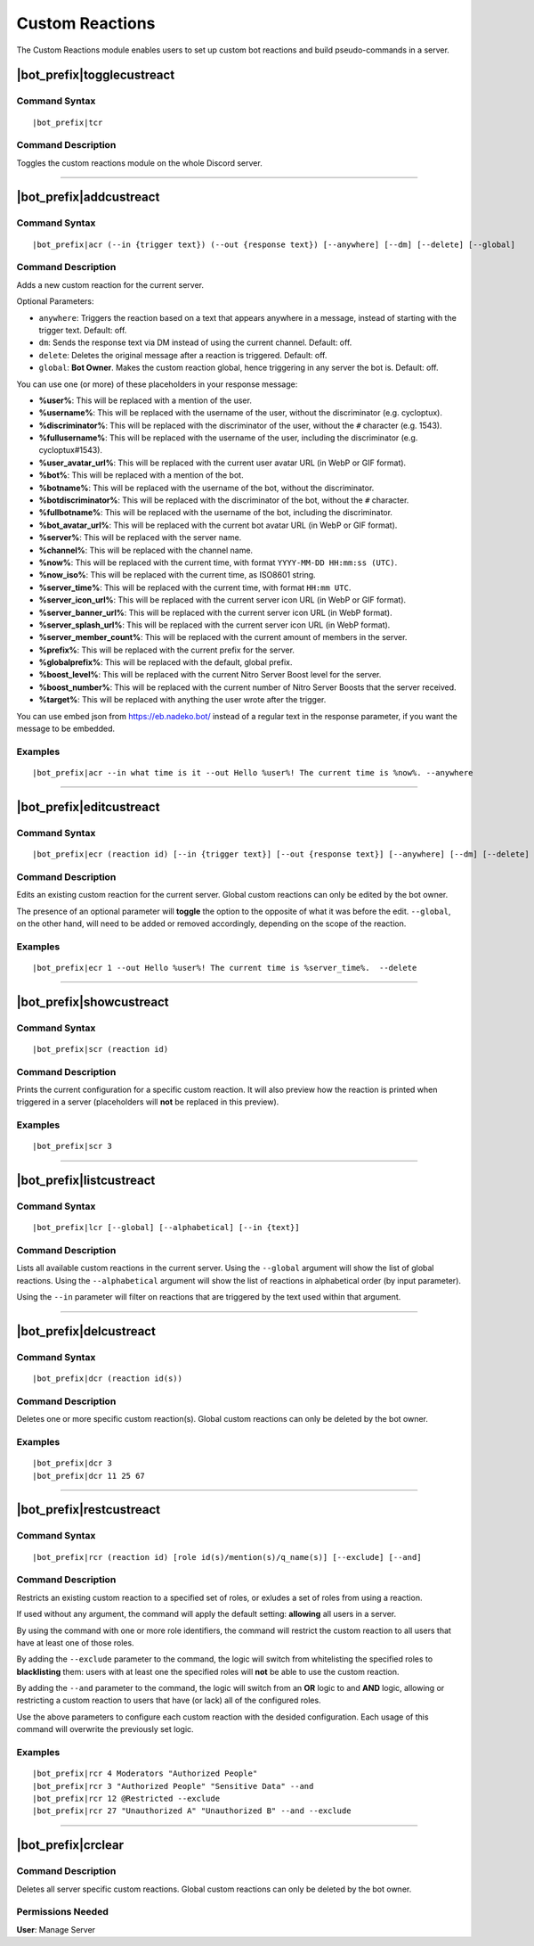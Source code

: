 .. _custreact:

****************
Custom Reactions
****************

The Custom Reactions module enables users to set up custom bot reactions and build pseudo-commands in a server.

|bot_prefix|\ togglecustreact
-----------------------------

Command Syntax
^^^^^^^^^^^^^^
.. parsed-literal::

    |bot_prefix|\ tcr

Command Description
^^^^^^^^^^^^^^^^^^^
Toggles the custom reactions module on the whole Discord server.

....

|bot_prefix|\ addcustreact
--------------------------

Command Syntax
^^^^^^^^^^^^^^
.. parsed-literal::

    |bot_prefix|\ acr (--in {trigger text}) (--out {response text}) [--anywhere] [--dm] [--delete] [--global]

Command Description
^^^^^^^^^^^^^^^^^^^
Adds a new custom reaction for the current server.

Optional Parameters:

* ``anywhere``: Triggers the reaction based on a text that appears anywhere in a message, instead of starting with the trigger text. Default: off.
* ``dm``: Sends the response text via DM instead of using the current channel. Default: off.
* ``delete``: Deletes the original message after a reaction is triggered. Default: off.
* ``global``: **Bot Owner**. Makes the custom reaction global, hence triggering in any server the bot is. Default: off.

You can use one (or more) of these placeholders in your response message:

* **%user%**: This will be replaced with a mention of the user.
* **%username%**: This will be replaced with the username of the user, without the discriminator (e.g. cycloptux).
* **%discriminator%**: This will be replaced with the discriminator of the user, without the ``#`` character (e.g. 1543).
* **%fullusername%**: This will be replaced with the username of the user, including the discriminator (e.g. cycloptux#1543).
* **%user\_avatar\_url%**: This will be replaced with the current user avatar URL (in WebP or GIF format).
* **%bot%**: This will be replaced with a mention of the bot.
* **%botname%**: This will be replaced with the username of the bot, without the discriminator.
* **%botdiscriminator%**: This will be replaced with the discriminator of the bot, without the ``#`` character.
* **%fullbotname%**: This will be replaced with the username of the bot, including the discriminator.
* **%bot\_avatar\_url%**: This will be replaced with the current bot avatar URL (in WebP or GIF format).
* **%server%**: This will be replaced with the server name.
* **%channel%**: This will be replaced with the channel name.
* **%now%**: This will be replaced with the current time, with format ``YYYY-MM-DD HH:mm:ss (UTC)``.
* **%now\_iso%**: This will be replaced with the current time, as ISO8601 string.
* **%server\_time%**: This will be replaced with the current time, with format ``HH:mm UTC``.
* **%server\_icon\_url%**: This will be replaced with the current server icon URL (in WebP or GIF format).
* **%server\_banner\_url%**: This will be replaced with the current server icon URL (in WebP format).
* **%server\_splash\_url%**: This will be replaced with the current server icon URL (in WebP format).
* **%server\_member\_count%**: This will be replaced with the current amount of members in the server.
* **%prefix%**: This will be replaced with the current prefix for the server.
* **%globalprefix%**: This will be replaced with the default, global prefix.
* **%boost\_level%**: This will be replaced with the current Nitro Server Boost level for the server.
* **%boost\_number%**: This will be replaced with the current number of Nitro Server Boosts that the server received.
* **%target%**: This will be replaced with anything the user wrote after the trigger.

You can use embed json from https://eb.nadeko.bot/ instead of a regular text in the response parameter, if you want the message to be embedded.

Examples
^^^^^^^^
.. parsed-literal::

    |bot_prefix|\ acr --in what time is it --out Hello %user%! The current time is %now%. --anywhere

....

|bot_prefix|\ editcustreact
---------------------------

Command Syntax
^^^^^^^^^^^^^^
.. parsed-literal::

    |bot_prefix|\ ecr (reaction id) [--in {trigger text}] [--out {response text}] [--anywhere] [--dm] [--delete] [--global]

Command Description
^^^^^^^^^^^^^^^^^^^
Edits an existing custom reaction for the current server. Global custom reactions can only be edited by the bot owner.

.. You cannot edit the trigger text of a custom reaction: if you want to change the trigger text of a reaction, delete the existing one and add a new custom reaction. <-- Not true anymore

The presence of an optional parameter will **toggle** the option to the opposite of what it was before the edit. ``--global``, on the other hand, will need to be added or removed accordingly, depending on the scope of the reaction.

Examples
^^^^^^^^
.. parsed-literal::

    |bot_prefix|\ ecr 1 --out Hello %user%! The current time is %server\_time%.  --delete

....

|bot_prefix|\ showcustreact
---------------------------

Command Syntax
^^^^^^^^^^^^^^
.. parsed-literal::

    |bot_prefix|\ scr (reaction id)

Command Description
^^^^^^^^^^^^^^^^^^^
Prints the current configuration for a specific custom reaction. It will also preview how the reaction is printed when triggered in a server (placeholders will **not** be replaced in this preview).

Examples
^^^^^^^^
.. parsed-literal::

    |bot_prefix|\ scr 3

....

|bot_prefix|\ listcustreact
---------------------------

Command Syntax
^^^^^^^^^^^^^^
.. parsed-literal::

    |bot_prefix|\ lcr [--global] [--alphabetical] [--in {text}]

Command Description
^^^^^^^^^^^^^^^^^^^
Lists all available custom reactions in the current server. Using the ``--global`` argument will show the list of global reactions. Using the ``--alphabetical`` argument will show the list of reactions in alphabetical order (by input parameter).

Using the ``--in`` parameter will filter on reactions that are triggered by the text used within that argument.

....

|bot_prefix|\ delcustreact
--------------------------

Command Syntax
^^^^^^^^^^^^^^
.. parsed-literal::

    |bot_prefix|\ dcr (reaction id(s))

Command Description
^^^^^^^^^^^^^^^^^^^
Deletes one or more specific custom reaction(s). Global custom reactions can only be deleted by the bot owner.

Examples
^^^^^^^^
.. parsed-literal::

    |bot_prefix|\ dcr 3
    |bot_prefix|\ dcr 11 25 67

....

|bot_prefix|\ restcustreact
---------------------------

Command Syntax
^^^^^^^^^^^^^^
.. parsed-literal::

    |bot_prefix|\ rcr (reaction id) [role id(s)/mention(s)/q_name(s)] [--exclude] [--and]

Command Description
^^^^^^^^^^^^^^^^^^^
Restricts an existing custom reaction to a specified set of roles, or exludes a set of roles from using a reaction.

If used without any argument, the command will apply the default setting: **allowing** all users in a server.

By using the command with one or more role identifiers, the command will restrict the custom reaction to all users that have at least one of those roles.

By adding the ``--exclude`` parameter to the command, the logic will switch from whitelisting the specified roles to **blacklisting** them: users with at least one the specified roles will **not** be able to use the custom reaction.

By adding the ``--and`` parameter to the command, the logic will switch from an **OR** logic to and **AND** logic, allowing or restricting a custom reaction to users that have (or lack) all of the configured roles.

Use the above parameters to configure each custom reaction with the desided configuration. Each usage of this command will overwrite the previously set logic.

Examples
^^^^^^^^
.. parsed-literal::

    |bot_prefix|\ rcr 4 Moderators "Authorized People"
    |bot_prefix|\ rcr 3 "Authorized People" "Sensitive Data" --and
    |bot_prefix|\ rcr 12 @Restricted --exclude
    |bot_prefix|\ rcr 27 "Unauthorized A" "Unauthorized B" --and --exclude

....

|bot_prefix|\ crclear
---------------------

Command Description
^^^^^^^^^^^^^^^^^^^
Deletes all server specific custom reactions. Global custom reactions can only be deleted by the bot owner.

Permissions Needed
^^^^^^^^^^^^^^^^^^
| **User**: Manage Server